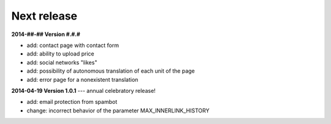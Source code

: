 Next release
============


**2014-##-## Version #.#.#**

* add: contact page with contact form
* add: ability to upload price
* add: social networks "likes"
* add: possibility of autonomous translation of each unit of the page 
* add: error page for a nonexistent translation 

**2014-04-19 Version 1.0.1** --- annual celebratory release!

* add: email protection from spambot
* change: incorrect behavior of the parameter MAX_INNERLINK_HISTORY

